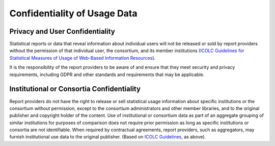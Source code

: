 .. The COUNTER Code of Practice © 2017-2024 by COUNTER Metrics
   is licensed under CC BY 4.0. To view a copy of this license,
   visit https://creativecommons.org/licenses/by/4.0/

Confidentiality of Usage Data
-----------------------------

Privacy and User Confidentiality
""""""""""""""""""""""""""""""""

Statistical reports or data that reveal information about individual users will not be released or sold by report providers without the permission of that individual user, the consortium, and its member institutions (`ICOLC Guidelines for Statistical Measures of Usage of Web-Based Information Resources <http://icolc.net/statements/guidelines-statistical-measures-usage-web-based-information-resources-1998-revised-2001>`_).

It is the responsibility of the report providers to be aware of and ensure that they meet security and privacy requirements, including GDPR and other standards and requirements that may be applicable.


Institutional or Consortia Confidentiality
""""""""""""""""""""""""""""""""""""""""""

Report providers do not have the right to release or sell statistical usage information about specific institutions or the consortium without permission, except to the consortium administrators and other member libraries, and to the original publisher and copyright holder of the content. Use of institutional or consortium data as part of an aggregate grouping of similar institutions for purposes of comparison does not require prior permission as long as specific institutions or consortia are not identifiable. When required by contractual agreements, report providers, such as aggregators, may furnish institutional use data to the original publisher. (Based on `ICOLC Guidelines <http://icolc.net/statement/guidelines-statistical-measures-usage-web-based-information-resources-1998-revised-2001>`_, as above).
